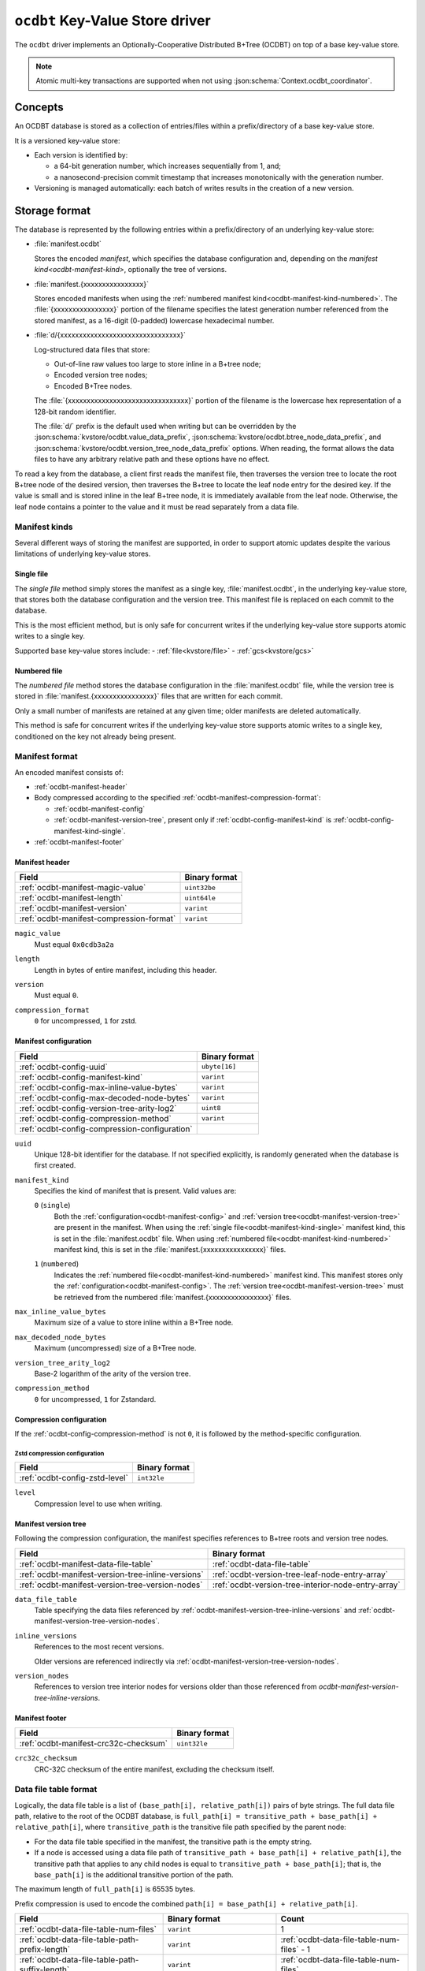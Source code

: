 .. _kvstore/ocdbt:

``ocdbt`` Key-Value Store driver
================================

The ``ocdbt`` driver implements an Optionally-Cooperative Distributed B+Tree
(OCDBT) on top of a base key-value store.

.. json:schema:: kvstore/ocdbt

.. json:schema:: KvStoreUrl/ocdbt

.. json:schema:: kvstore/ocdbt/Compression/zstd

.. json:schema:: Context.ocdbt_coordinator

.. note::

   Atomic multi-key transactions are supported when not using
   :json:schema:`Context.ocdbt_coordinator`.

Concepts
--------

An OCDBT database is stored as a collection of entries/files within a
prefix/directory of a base key-value store.

It is a versioned key-value store:

- Each version is identified by:

  - a 64-bit generation number, which increases sequentially from 1, and;

  - a nanosecond-precision commit timestamp that increases monotonically with
    the generation number.

- Versioning is managed automatically: each batch of writes results in the
  creation of a new version.

Storage format
--------------

The database is represented by the following entries within a prefix/directory
of an underlying key-value store:

- :file:`manifest.ocdbt`

  Stores the encoded *manifest*, which specifies the database configuration and,
  depending on the `manifest kind<ocdbt-manifest-kind>`, optionally the tree of
  versions.

- :file:`manifest.{xxxxxxxxxxxxxxxx}`

  Stores encoded manifests when using the :ref:`numbered manifest
  kind<ocdbt-manifest-kind-numbered>`.  The :file:`{xxxxxxxxxxxxxxxx}` portion
  of the filename specifies the latest generation number referenced from the
  stored manifest, as a 16-digit (0-padded) lowercase hexadecimal number.

- :file:`d/{xxxxxxxxxxxxxxxxxxxxxxxxxxxxxxxx}`

  Log-structured data files that store:

  - Out-of-line raw values too large to store inline in a B+tree node;
  - Encoded version tree nodes;
  - Encoded B+Tree nodes.

  The :file:`{xxxxxxxxxxxxxxxxxxxxxxxxxxxxxxxx}` portion of the filename is the
  lowercase hex representation of a 128-bit random identifier.

  The :file:`d/` prefix is the default used when writing but can be overridden
  by the :json:schema:`kvstore/ocdbt.value_data_prefix`,
  :json:schema:`kvstore/ocdbt.btree_node_data_prefix`, and
  :json:schema:`kvstore/ocdbt.version_tree_node_data_prefix` options. When
  reading, the format allows the data files to have any arbitrary relative path
  and these options have no effect.

To read a key from the database, a client first reads the manifest file, then
traverses the version tree to locate the root B+tree node of the desired
version, then traverses the B+tree to locate the leaf node entry for the desired
key.  If the value is small and is stored inline in the leaf B+tree node, it is
immediately available from the leaf node.  Otherwise, the leaf node contains a
pointer to the value and it must be read separately from a data file.

.. _ocdbt-manifest-kind:

Manifest kinds
^^^^^^^^^^^^^^

Several different ways of storing the manifest are supported, in order to
support atomic updates despite the various limitations of underlying key-value
stores.

.. _ocdbt-manifest-kind-single:

Single file
~~~~~~~~~~~

The *single file* method simply stores the manifest as a single key,
:file:`manifest.ocdbt`, in the underlying key-value store, that stores both the
database configuration and the version tree.  This manifest file is replaced on
each commit to the database.

This is the most efficient method, but is only safe for concurrent writes if the
underlying key-value store supports atomic writes to a single key.

Supported base key-value stores include:
- :ref:`file<kvstore/file>`
- :ref:`gcs<kvstore/gcs>`

.. _ocdbt-manifest-kind-numbered:

Numbered file
~~~~~~~~~~~~~

The *numbered file* method stores the database configuration in the
:file:`manifest.ocdbt` file, while the version tree is stored in
:file:`manifest.{xxxxxxxxxxxxxxxx}` files that are written for each commit.

Only a small number of manifests are retained at any given time; older manifests
are deleted automatically.

This method is safe for concurrent writes if the underlying key-value store
supports atomic writes to a single key, conditioned on the key not already being
present.

.. _ocdbt-manifest-format:

Manifest format
^^^^^^^^^^^^^^^

.. |varint| replace:: ``varint``

.. |header_magic_format| replace:: ``uint32be``

.. |header_version_format| replace:: |varint|

.. |header_compression_format| replace:: |varint|

.. |header_length_format| replace:: ``uint64le``

.. |crc32c_format| replace:: ``uint32le``

An encoded manifest consists of:

- :ref:`ocdbt-manifest-header`
- Body compressed according to the specified
  :ref:`ocdbt-manifest-compression-format`:

  - :ref:`ocdbt-manifest-config`
  - :ref:`ocdbt-manifest-version-tree`, present only if
    :ref:`ocdbt-config-manifest-kind` is
    :ref:`ocdbt-config-manifest-kind-single`.

- :ref:`ocdbt-manifest-footer`

.. _ocdbt-manifest-header:

Manifest header
~~~~~~~~~~~~~~~

+----------------------------------------+---------------------------+
|Field                                   |Binary format              |
+========================================+===========================+
|:ref:`ocdbt-manifest-magic-value`       ||header_magic_format|      |
+----------------------------------------+---------------------------+
|:ref:`ocdbt-manifest-length`            ||header_length_format|     |
+----------------------------------------+---------------------------+
|:ref:`ocdbt-manifest-version`           ||header_version_format|    |
+----------------------------------------+---------------------------+
|:ref:`ocdbt-manifest-compression-format`||header_compression_format||
+----------------------------------------+---------------------------+

.. _ocdbt-manifest-magic-value:

``magic_value``
  Must equal ``0x0cdb3a2a``

.. _ocdbt-manifest-length:

``length``
  Length in bytes of entire manifest, including this header.

.. _ocdbt-manifest-version:

``version``
  Must equal ``0``.

.. _ocdbt-manifest-compression-format:

``compression_format``
  ``0`` for uncompressed, ``1`` for zstd.

.. _ocdbt-manifest-config:

Manifest configuration
~~~~~~~~~~~~~~~~~~~~~~

+---------------------------------------------+--------------+
|Field                                        |Binary format |
+=============================================+==============+
|:ref:`ocdbt-config-uuid`                     |``ubyte[16]`` |
+---------------------------------------------+--------------+
|:ref:`ocdbt-config-manifest-kind`            ||varint|      |
+---------------------------------------------+--------------+
|:ref:`ocdbt-config-max-inline-value-bytes`   ||varint|      |
+---------------------------------------------+--------------+
|:ref:`ocdbt-config-max-decoded-node-bytes`   ||varint|      |
+---------------------------------------------+--------------+
|:ref:`ocdbt-config-version-tree-arity-log2`  |``uint8``     |
+---------------------------------------------+--------------+
|:ref:`ocdbt-config-compression-method`       ||varint|      |
+---------------------------------------------+--------------+
|:ref:`ocdbt-config-compression-configuration`|              |
+---------------------------------------------+--------------+

.. _ocdbt-config-uuid:

``uuid``
  Unique 128-bit identifier for the database.  If not specified explicitly, is
  randomly generated when the database is first created.

.. _ocdbt-config-manifest-kind:

``manifest_kind``
  Specifies the kind of manifest that is present.  Valid values are:

  .. _ocdbt-config-manifest-kind-single:

  ``0`` (``single``)
    Both the :ref:`configuration<ocdbt-manifest-config>` and :ref:`version
    tree<ocdbt-manifest-version-tree>` are present in the manifest.  When using
    the :ref:`single file<ocdbt-manifest-kind-single>` manifest kind, this is
    set in the :file:`manifest.ocdbt` file.  When using :ref:`numbered
    file<ocdbt-manifest-kind-numbered>` manifest kind, this is set in the
    :file:`manifest.{xxxxxxxxxxxxxxxx}` files.

  .. _ocdbt-config-manifest-kind-numbered:

  ``1`` (``numbered``)
    Indicates the :ref:`numbered file<ocdbt-manifest-kind-numbered>` manifest
    kind.  This manifest stores only the
    :ref:`configuration<ocdbt-manifest-config>`.  The :ref:`version
    tree<ocdbt-manifest-version-tree>` must be retrieved from the numbered
    :file:`manifest.{xxxxxxxxxxxxxxxx}` files.

.. _ocdbt-config-max-inline-value-bytes:

``max_inline_value_bytes``
  Maximum size of a value to store inline within a B+Tree node.

.. _ocdbt-config-max-decoded-node-bytes:

``max_decoded_node_bytes``
  Maximum (uncompressed) size of a B+Tree node.

.. _ocdbt-config-version-tree-arity-log2:

``version_tree_arity_log2``
  Base-2 logarithm of the arity of the version tree.

.. _ocdbt-config-compression-method:

``compression_method``
  ``0`` for uncompressed, ``1`` for Zstandard.

.. _ocdbt-config-compression-configuration:

Compression configuration
~~~~~~~~~~~~~~~~~~~~~~~~~

If the :ref:`ocdbt-config-compression-method` is not ``0``, it is followed by
the method-specific configuration.

Zstd compression configuration
""""""""""""""""""""""""""""""

+-------------------------------+--------------+
|Field                          |Binary format |
+===============================+==============+
|:ref:`ocdbt-config-zstd-level` |``int32le``   |
+-------------------------------+--------------+

.. _ocdbt-config-zstd-level:

``level``
  Compression level to use when writing.

.. _ocdbt-manifest-version-tree:

Manifest version tree
~~~~~~~~~~~~~~~~~~~~~

Following the compression configuration, the manifest specifies references to
B+tree roots and version tree nodes.

.. |generation_number_format| replace:: |varint|

+--------------------------------------------------+---------------------------------------------------+
|Field                                             |Binary format                                      |
+==================================================+===================================================+
|:ref:`ocdbt-manifest-data-file-table`             |:ref:`ocdbt-data-file-table`                       |
+--------------------------------------------------+---------------------------------------------------+
|:ref:`ocdbt-manifest-version-tree-inline-versions`|:ref:`ocdbt-version-tree-leaf-node-entry-array`    |
+--------------------------------------------------+---------------------------------------------------+
|:ref:`ocdbt-manifest-version-tree-version-nodes`  |:ref:`ocdbt-version-tree-interior-node-entry-array`|
+--------------------------------------------------+---------------------------------------------------+

.. _ocdbt-manifest-data-file-table:

``data_file_table``
  Table specifying the data files referenced by
  :ref:`ocdbt-manifest-version-tree-inline-versions` and
  :ref:`ocdbt-manifest-version-tree-version-nodes`.

.. _ocdbt-manifest-version-tree-inline-versions:

``inline_versions``
  References to the most recent versions.

  Older versions are referenced indirectly via
  :ref:`ocdbt-manifest-version-tree-version-nodes`.

.. _ocdbt-manifest-version-tree-version-nodes:

``version_nodes``
  References to version tree interior nodes for versions older than those
  referenced from `ocdbt-manifest-version-tree-inline-versions`.

.. _ocdbt-manifest-footer:

Manifest footer
~~~~~~~~~~~~~~~

+-------------------------------------+---------------+
|Field                                |Binary format  |
+=====================================+===============+
|:ref:`ocdbt-manifest-crc32c-checksum`||crc32c_format||
+-------------------------------------+---------------+

.. _ocdbt-manifest-crc32c-checksum:

``crc32c_checksum``
  CRC-32C checksum of the entire manifest, excluding the checksum itself.

.. _ocdbt-data-file-table:

Data file table format
^^^^^^^^^^^^^^^^^^^^^^

Logically, the data file table is a list of ``(base_path[i], relative_path[i])``
pairs of byte strings.  The full data file path, relative to the root of the
OCDBT database, is ``full_path[i] = transitive_path + base_path[i] + relative_path[i]``, where
``transitive_path`` is the transitive file path specified by the parent node:

- For the data file table specified in the manifest, the transitive path is the
  empty string.

- If a node is accessed using a data file path of ``transitive_path +
  base_path[i] + relative_path[i]``, the transitive path that applies to any
  child nodes is equal to ``transitive_path + base_path[i]``; that is, the
  ``base_path[i]`` is the additional transitive portion of the path.

The maximum length of ``full_path[i]`` is 65535 bytes.

Prefix compression is used to encode the combined ``path[i] = base_path[i] +
relative_path[i]``.

+-----------------------------------------------+-------------------------------+------------------------------------------+
|Field                                          |Binary format                  |Count                                     |
+===============================================+===============================+==========================================+
|:ref:`ocdbt-data-file-table-num-files`         ||varint|                       |1                                         |
+-----------------------------------------------+-------------------------------+------------------------------------------+
|:ref:`ocdbt-data-file-table-path-prefix-length`||varint|                       |:ref:`ocdbt-data-file-table-num-files` - 1|
+-----------------------------------------------+-------------------------------+------------------------------------------+
|:ref:`ocdbt-data-file-table-path-suffix-length`||varint|                       |:ref:`ocdbt-data-file-table-num-files`    |
+-----------------------------------------------+-------------------------------+------------------------------------------+
|:ref:`ocdbt-data-file-table-base-path-length`  ||varint|                       |:ref:`ocdbt-data-file-table-num-files`    |
+-----------------------------------------------+-------------------------------+------------------------------------------+
|:ref:`ocdbt-data-file-table-path-suffix`       |``byte[path_suffix_length[i]]``|:ref:`ocdbt-data-file-table-num-files`    |
+-----------------------------------------------+-------------------------------+------------------------------------------+

.. _ocdbt-data-file-table-num-files:

``num_files``
  Number of data files specified in the table.

.. _ocdbt-data-file-table-path-prefix-length:

``path_prefix_length[i]``
  Length in bytes of common prefix of ``path[i]`` and ``path[i+1]``.  For the
  first path, no common prefix is stored, and implicitly
  ``path_prefix_length[-1]`` is defined to be ``0``.

.. _ocdbt-data-file-table-path-suffix-length:

``path_suffix_length[i]``
  Length in bytes of ``path_suffix[i]``.  This is equal to ``length(path[i]) -
  path_prefix_length[i-1]``.
  
.. _ocdbt-data-file-table-base-path-length:

``base_path_length[i]``
  Length in bytes of ``base_path[i]``.  To simplify decoding, it is required
  that if ``path_prefix_length[i-1] > min(base_path_length[i],
  base_path_length[i-1])``, then ``base_path[i] = base_path[i-1]``.  That is,
  the common prefix must not extend past the end of the current or previous base
  path unless the base path is equal to the previous base path.

.. _ocdbt-data-file-table-path-suffix:

``path_suffix[i]``
  Path suffix value.  This is equal to ``path[i]`` with the first
  ``path_prefix_length[i-1]`` bytes excluded.  For ``i = 0``, ``path_suffix[i] =
  path[i]``.

.. _ocdbt-version-tree:

Version tree node format
^^^^^^^^^^^^^^^^^^^^^^^^

An encoded version tree node consists of:

- :ref:`ocdbt-version-tree-outer-header`
- Body compressed according to the specified :ref:`ocdbt-version-tree-compression-format`:

  - :ref:`ocdbt-version-tree-inner-header`
  - :ref:`Leaf node entries<ocdbt-version-tree-leaf-node-entry-array>` or
    :ref:`Interior node entries<ocdbt-version-tree-interior-node-entry-array>`,
    depending on the :ref:`ocdbt-version-tree-height`.
- :ref:`ocdbt-version-tree-footer`

.. _ocdbt-version-tree-outer-header:

Version tree node outer header
~~~~~~~~~~~~~~~~~~~~~~~~~~~~~~

+--------------------------------------------+---------------------------+
|Field                                       |Binary format              |
+============================================+===========================+
|:ref:`ocdbt-version-tree-magic-value`       ||header_magic_format|      |
+--------------------------------------------+---------------------------+
|:ref:`ocdbt-version-tree-length`            ||header_length_format|     |
+--------------------------------------------+---------------------------+
|:ref:`ocdbt-version-tree-version`           ||header_version_format|    |
+--------------------------------------------+---------------------------+
|:ref:`ocdbt-version-tree-compression-format`||header_compression_format||
+--------------------------------------------+---------------------------+

.. _ocdbt-version-tree-magic-value:

``magic_value``
  Must equal ``0x0cdb1234``.

.. _ocdbt-version-tree-length:

``length``
  Length in bytes of entire version tree node, including this header.

.. _ocdbt-version-tree-version:

``version``
  Must equal ``0``.

.. _ocdbt-version-tree-compression-format:

``compression_format``
  ``0`` for uncompressed, ``1`` for zstd.

The remaining data is encoded according to the specified
:ref:`ocdbt-version-tree-compression-format`.

.. _ocdbt-version-tree-inner-header:

Version tree node inner header
~~~~~~~~~~~~~~~~~~~~~~~~~~~~~~

+-------------------------------------------------+----------------------------+
|Field                                            |Binary format               |
+=================================================+============================+
|:ref:`ocdbt-version-tree-version-tree-arity-log2`|``uint8``                   |
+-------------------------------------------------+----------------------------+
|:ref:`ocdbt-version-tree-height`                 |``uint8``                   |
+-------------------------------------------------+----------------------------+
|:ref:`ocdbt-version-tree-data-file-table`        |:ref:`ocdbt-data-file-table`|
+-------------------------------------------------+----------------------------+

.. _ocdbt-version-tree-version-tree-arity-log2:

``version_tree_arity_log2``
  Base-2 logarithm of the version tree node arity.  Must match the arity
  specified in the manifest from which this node was reached.

.. _ocdbt-version-tree-height:

``height``
  Height of this version tree node.  Leaf nodes have a height of 0.

  It is required that

  .. code-block:: cpp

     (height + 1) * version_tree_arity_log2 < 64

.. _ocdbt-version-tree-data-file-table:

``data_file_table``
  Table specifying the data files referenced by the node entries.

The format of the remaining data depends on the value of ``height``.

.. _ocdbt-version-tree-leaf-node-entry-array:

Version tree leaf node entries format (``height = 0``)
~~~~~~~~~~~~~~~~~~~~~~~~~~~~~~~~~~~~~~~~~~~~~~~~~~~~~~

The same encoded representation is used for both the entries of a leaf
:ref:`version tree node<ocdbt-version-tree>` and for the
:ref:`ocdbt-manifest-version-tree-inline-versions` specified in the
:ref:`manifest<ocdbt-manifest-version-tree>`.

.. |data_file_id_format| replace:: |varint|

.. |data_file_offset_format| replace:: |varint|

.. |data_file_length_format| replace:: |varint|

.. |num_keys_statistic_format| replace:: |varint|

.. |num_tree_bytes_statistic_format| replace:: |varint|

.. |num_indirect_value_bytes_statistic_format| replace:: |varint|

+-------------------------------------------------------+-------------------------------------------+-------------------------------------------+
|Field                                                  |Binary format                              |Count                                      |
+=======================================================+===========================================+===========================================+
|:ref:`ocdbt-version-tree-leaf-num-versions`            ||varint|                                   |1                                          |
+-------------------------------------------------------+-------------------------------------------+-------------------------------------------+
|:ref:`ocdbt-version-tree-leaf-generation-number`       ||generation_number_format|                 |:ref:`ocdbt-version-tree-leaf-num-versions`|
+-------------------------------------------------------+-------------------------------------------+-------------------------------------------+
|:ref:`ocdbt-version-tree-leaf-root-height`             |``uint8``                                  |:ref:`ocdbt-version-tree-leaf-num-versions`|
+-------------------------------------------------------+-------------------------------------------+-------------------------------------------+
|:ref:`ocdbt-version-tree-leaf-data-file-id`            ||data_file_id_format|                      |:ref:`ocdbt-version-tree-leaf-num-versions`|
+-------------------------------------------------------+-------------------------------------------+-------------------------------------------+
|:ref:`ocdbt-version-tree-leaf-data-file-offset`        ||data_file_offset_format|                  |:ref:`ocdbt-version-tree-leaf-num-versions`|
+-------------------------------------------------------+-------------------------------------------+-------------------------------------------+
|:ref:`ocdbt-version-tree-leaf-data-file-length`        ||data_file_length_format|                  |:ref:`ocdbt-version-tree-leaf-num-versions`|
+-------------------------------------------------------+-------------------------------------------+-------------------------------------------+
|:ref:`ocdbt-version-tree-leaf-num-keys`                ||num_keys_statistic_format|                |:ref:`ocdbt-version-tree-leaf-num-versions`|
+-------------------------------------------------------+-------------------------------------------+-------------------------------------------+
|:ref:`ocdbt-version-tree-leaf-num-tree-bytes`          ||num_tree_bytes_statistic_format|          |:ref:`ocdbt-version-tree-leaf-num-versions`|
+-------------------------------------------------------+-------------------------------------------+-------------------------------------------+
|:ref:`ocdbt-version-tree-leaf-num-indirect-value-bytes`||num_indirect_value_bytes_statistic_format||:ref:`ocdbt-version-tree-leaf-num-versions`|
+-------------------------------------------------------+-------------------------------------------+-------------------------------------------+
|:ref:`ocdbt-version-tree-leaf-commit-time`             |``uint64le``                               |:ref:`ocdbt-version-tree-leaf-num-versions`|
+-------------------------------------------------------+-------------------------------------------+-------------------------------------------+

.. _ocdbt-version-tree-leaf-num-versions:

``num_versions``
  Number of B+tree roots that are referenced.  The value is constrained based on
  the value of ``generation_number[num_versions-1]``, the latest generation
  number referenced from the version tree node, and
  :ref:`ocdbt-version-tree-version-tree-arity-log2`:

  .. code-block:: cpp

     1 <= num_versions <= (generation_number[num_versions-1] - 1)
                        % (1 << version_tree_arity_log2)
                        + 1

  .. note::

     The same computation of ``num_versions`` applies to both leaf node entries
     included in a :ref:`version tree node<ocdbt-version-tree>`, and
     :ref:`ocdbt-manifest-version-tree-inline-versions` included in the
     :ref:`manifest<ocdbt-manifest-version-tree>`.  In the former case, the and
     :ref:`ocdbt-version-tree-version-tree-arity-log2` value is obtained from
     the version node.  In the latter case, the
     :ref:`ocdbt-config-version-tree-arity-log2` value is taken from the
     manifest.

.. _ocdbt-version-tree-leaf-generation-number:

``generation_number[i]``
  Generation number of the referenced B+tree root.  Must not be 0.  The
  generation numbers must be strictly increasing, i.e. if ``i < j``, then
  ``generation_number[i] < generation_number[j]``.

.. _ocdbt-version-tree-leaf-root-height:

``root_height[i]``
  Height of the referenced B+tree root.  Must be 0 if there is no root node.

.. _ocdbt-version-tree-leaf-commit-time:

``commit_time[i]``
  Time at which the generation was created, in nanoseconds since the Unix
  epoch (excluding leap seconds).

.. _ocdbt-version-tree-leaf-data-file-id:

``data_file_id[i]``
  Specifies the data file containing the encoded root B+tree node, as an index
  into the :ref:`data file table<ocdbt-data-file-table>`.

.. _ocdbt-version-tree-leaf-data-file-offset:

``data_file_offset[i]``
  Specifies the starting byte offset within
  :ref:`ocdbt-version-tree-leaf-data-file-id` of the encoded root B+tree node.

.. _ocdbt-version-tree-leaf-data-file-length:

``data_file_length[i]``
  Specifies the byte length within :ref:`ocdbt-version-tree-leaf-data-file-id`
  of the encoded root B+tree node.

.. _ocdbt-version-tree-leaf-num-keys:

``num_keys[i]``
  Specifies the total number of (leaf-node) keys within the B+tree.  Note
  that if there is more than one path from the root to a given leaf node,
  the leaf node's keys are counted more than once.

.. _ocdbt-version-tree-leaf-num-tree-bytes:

``num_tree_bytes[i]``
  Specifies the total encoded size in bytes of all B+tree nodes reachable
  from the root, including the root itself.  A given node is counted once
  for each unique path within the tree to it; if there is more than one
  path to a node, its size is counted multiple times.

.. _ocdbt-version-tree-leaf-num-indirect-value-bytes:

``num_indirect_value_bytes[i]``
  Specifies the total size in bytes of all indirectly-stored values in the
  B+tree.  If the same stored value is referenced from multiple keys, its
  size is counted multiple times.

.. _ocdbt-version-tree-interior-node-entry-array:

Interior version tree node entries (``height > 0``)
~~~~~~~~~~~~~~~~~~~~~~~~~~~~~~~~~~~~~~~~~~~~~~~~~~~

The same encoded representation is used for both the entries of an interior
:ref:`version tree node<ocdbt-version-tree>` and for the
:ref:`ocdbt-manifest-version-tree-version-nodes` version tree nodes specified in
the :ref:`manifest<ocdbt-manifest-version-tree>`, but the interpretation
differs, as described below.

+----------------------------------------------------+--------------------------+-----------------------------------------------+
|Field                                               |Binary format             |Count                                          |
+====================================================+==========================+===============================================+
|:ref:`ocdbt-version-tree-interior-num-children`     ||varint|                  |1                                              |
+----------------------------------------------------+--------------------------+-----------------------------------------------+
|:ref:`ocdbt-version-tree-interior-generation-number`||generation_number_format||:ref:`ocdbt-version-tree-interior-num-children`|
+----------------------------------------------------+--------------------------+-----------------------------------------------+
|:ref:`ocdbt-version-tree-interior-data-file-id`     ||data_file_id_format|     |:ref:`ocdbt-version-tree-interior-num-children`|
+----------------------------------------------------+--------------------------+-----------------------------------------------+
|:ref:`ocdbt-version-tree-interior-data-file-offset` ||data_file_offset_format| |:ref:`ocdbt-version-tree-interior-num-children`|
+----------------------------------------------------+--------------------------+-----------------------------------------------+
|:ref:`ocdbt-version-tree-interior-data-file-length` ||data_file_length_format| |:ref:`ocdbt-version-tree-interior-num-children`|
+----------------------------------------------------+--------------------------+-----------------------------------------------+
|:ref:`ocdbt-version-tree-interior-num-generations`  ||varint|                  |:ref:`ocdbt-version-tree-interior-num-children`|
+----------------------------------------------------+--------------------------+-----------------------------------------------+
|:ref:`ocdbt-version-tree-interior-commit-time`      |``uint64le``              |:ref:`ocdbt-version-tree-interior-num-children`|
+----------------------------------------------------+--------------------------+-----------------------------------------------+

When the encoded representation is used to specify
:ref:`ocdbt-manifest-version-tree-version-nodes` in the manifest, there is one
additional field:

+-----------------------------------------------+-------------+-----------------------------------------------+
|Field                                          |Binary format|Count                                          |
+===============================================+=============+===============================================+
|:ref:`ocdbt-version-tree-interior-child-height`|``uint8``    |:ref:`ocdbt-version-tree-interior-num-children`|
+-----------------------------------------------+-------------+-----------------------------------------------+

.. _ocdbt-version-tree-interior-num-children:

``num_children``
  Number of version tree nodes that are referenced.

  - When this encoded representation is used to specify the entries of an interior
    :ref:`version tree node<ocdbt-version-tree>`, ``num_children`` is constrained by:

    .. code-block:: cpp

       1 <= num_children
         <= ((generation_number[num_children-1]
              >> (version_tree_arity_log2 * height))
             - 1)
             % (1 << version_tree_arity_log2)
            + 1

    :ref:`ocdbt-version-tree-version-tree-arity-log2` and
    :ref:`ocdbt-version-tree-height` are obtained from the version tree node.

.. _ocdbt-version-tree-interior-generation-number:

``generation_number[i]``
  Latest B+tree root generation number referenced within this subtree. Must not
  be 0.  The generation numbers must be strictly increasing, i.e. if ``i < j``,
  then ``generation_number[i] < generation_number[j]``.

.. _ocdbt-version-tree-interior-data-file-id:

``data_file_id[i]``
  Specifies the data file containing the encoded version tree node, as an index
  into the :ref:`data file table<ocdbt-data-file-table>`.

.. _ocdbt-version-tree-interior-data-file-offset:

``data_file_offset[i]``
  Specifies the starting byte offset within ``data_file_id[i]`` of the encoded
  version tree node.

.. _ocdbt-version-tree-interior-data-file-length:

``data_file_length[i]``
  Specifies the byte length within ``data_file_id[i]`` of the encoded version
  tree node.

.. _ocdbt-version-tree-interior-num-generations:

``num_generations[i]``
  Total number of B+tree roots referenced within this subtree.

.. _ocdbt-version-tree-interior-commit-time:

``commit_time[i]``
  Commit time, in milliseconds since the Unix epoch (excluding leap
  seconds), of the earliest B+tree root referenced within this subtree.

  .. note::

     This is the *earliest* commit time referenced within this subtree, in
     contrast with ``generation_number[i]``, which specifies the *latest*
     generation number referenced within this subtree.  Storing the earliest
     commit time, rather than the latest commit time, enables more efficient
     queries for the latest generation with ``commit_time<=T``.

.. _ocdbt-version-tree-interior-child-height:

``entry_height[i]``
  Specifies the height of the referenced version tree node.

  This field is only present when the encoded representation is used to specify
  :ref:`ocdbt-manifest-version-tree-version-nodes` in the manifest.  The heights
  must be decreasing, i.e. ``entry_height[i] > entry_height[j]`` if ``i < j``.

  When the encoded representation is used to specify the entries of an interior
  version tree node, this field is not present and instead, for the purpose of
  this specification, ``entry_height[i]`` is implicitly equal to ``height - 1``,
  where :ref:`ocdbt-version-tree-height` is obtained from the version tree node.

.. _ocdbt-version-tree-footer:

Version tree node footer
~~~~~~~~~~~~~~~~~~~~~~~~

+-----------------------------------------+---------------+
|Field                                    |Binary format  |
+=========================================+===============+
|:ref:`ocdbt-version-tree-crc32c-checksum`||crc32c_format||
+-----------------------------------------+---------------+

.. _ocdbt-version-tree-crc32c-checksum:

``crc32c_checksum``
  CRC-32C checksum of the entire version tree node, excluding the checksum itself.

B+tree node format
^^^^^^^^^^^^^^^^^^

An encoded B+tree node consists of:

- :ref:`ocdbt-btree-outer-header`
- Body compressed according to the specified :ref:`ocdbt-btree-compression-format`:

  - :ref:`ocdbt-btree-inner-header`
  - :ref:`Leaf node entries<ocdbt-btree-leaf-node-entry-array>` or
    :ref:`Interior node entries<ocdbt-btree-interior-node-entry-array>`,
    depending on the :ref:`ocdbt-btree-node-height`.
- :ref:`ocdbt-btree-footer`

.. _ocdbt-btree-outer-header:

B+tree node outer header
~~~~~~~~~~~~~~~~~~~~~~~~

+--------------------------------------------+---------------------------+
|Field                                       |Binary format              |
+============================================+===========================+
|:ref:`ocdbt-btree-magic-value`              ||header_magic_format|      |
+--------------------------------------------+---------------------------+
|:ref:`ocdbt-btree-length`                   ||header_length_format|     |
+--------------------------------------------+---------------------------+
|:ref:`ocdbt-btree-version`                  ||header_version_format|    |
+--------------------------------------------+---------------------------+
|:ref:`ocdbt-btree-compression-format`       ||header_compression_format||
+--------------------------------------------+---------------------------+

.. _ocdbt-btree-magic-value:

``magic_value``
  Must equal ``0x0cdb20de``.

.. _ocdbt-btree-length:

``length``
  Length in bytes of entire B+tree node, including this header.

.. _ocdbt-btree-version:

``version``
  Must equal ``0``.

.. _ocdbt-btree-compression-format:

``compression_format``
  ``0`` for uncompressed, ``1`` for zstd.

The remaining data is encoded according to the specified
:ref:`ocdbt-btree-compression-format`.

.. _ocdbt-btree-inner-header:

B+tree node inner header
~~~~~~~~~~~~~~~~~~~~~~~~

+---------------------------------------+----------------------------+
|Field                                  |Binary format               |
+=======================================+============================+
|:ref:`ocdbt-btree-node-height`         |``uint8``                   |
+---------------------------------------+----------------------------+
|:ref:`ocdbt-btree-node-data-file-table`|:ref:`ocdbt-data-file-table`|
+---------------------------------------+----------------------------+
|:ref:`ocdbt-btree-node-num-entries`    ||varint|                    |
+---------------------------------------+----------------------------+

.. _ocdbt-btree-node-height:

``height``
  Height of this B+tree node.  Leaf nodes have a height of 0.

.. _ocdbt-btree-node-data-file-table:

``data_file_table``
  Table specifying the data files referenced by the node entries.

.. _ocdbt-btree-node-num-entries:

``num_entries``
  Number of children (if ``height > 0``) or key/value pairs (if ``height == 0``)
  referenced from this node.

The format of the remaining data depends on the value of ``height``.

.. _ocdbt-btree-leaf-node-entry-array:

Leaf B+tree node format (``height = 0``)
~~~~~~~~~~~~~~~~~~~~~~~~~~~~~~~~~~~~~~~~

.. note::

   B+tree leaf nodes do not directly store the full key for each key/value
   entry.  Instead, only the ``relative_key`` for each entry is stored; the
   prefix that must be prepended to this ``relative_key`` to obtain the full
   ``key`` is defined by the path from the root node to the leaf node.

+-------------------------------------------------+--------------------------------+-------------------------------------------------+
|Field                                            |Binary format                   |Count                                            |
+-------------------------------------------------+--------------------------------+-------------------------------------------------+
|:ref:`ocdbt-btree-leaf-node-key-prefix-length`   ||varint|                        |:ref:`ocdbt-btree-node-num-entries` - 1          |
+-------------------------------------------------+--------------------------------+-------------------------------------------------+
|:ref:`ocdbt-btree-leaf-node-key-suffix-length`   ||varint|                        |:ref:`ocdbt-btree-node-num-entries`              |
+-------------------------------------------------+--------------------------------+-------------------------------------------------+
|:ref:`ocdbt-btree-leaf-node-key-suffix`          |``byte[key_suffix_length[i]]``  |:ref:`ocdbt-btree-node-num-entries`              |
+-------------------------------------------------+--------------------------------+-------------------------------------------------+
|:ref:`ocdbt-btree-leaf-node-value-length`        ||varint|                        |:ref:`ocdbt-btree-node-num-entries`              |
+-------------------------------------------------+--------------------------------+-------------------------------------------------+
|:ref:`ocdbt-btree-leaf-node-value-kind`          ||varint|                        |:ref:`ocdbt-btree-node-num-entries`              |
+-------------------------------------------------+--------------------------------+-------------------------------------------------+
|:ref:`ocdbt-btree-leaf-node-data-file-id`        ||data_file_id_format|           |:ref:`ocdbt-btree-leaf-node-num-indirect-entries`|
+-------------------------------------------------+--------------------------------+-------------------------------------------------+
|:ref:`ocdbt-btree-leaf-node-data-file-offset`    ||data_file_offset_format|       |:ref:`ocdbt-btree-leaf-node-num-indirect-entries`|
+-------------------------------------------------+--------------------------------+-------------------------------------------------+
|:ref:`ocdbt-btree-leaf-node-value`               |``byte[direct_value_length[j]]``|:ref:`ocdbt-btree-leaf-node-num-direct-entries`  |
+-------------------------------------------------+--------------------------------+-------------------------------------------------+


.. _ocdbt-btree-leaf-node-key-prefix-length:

``key_prefix_length[i]``
  Length in bytes of common prefix of ``relative_key[i]`` and
  ``relative_key[i+1]``.  For the first key, no common prefix is stored.

.. _ocdbt-btree-leaf-node-key-suffix-length:

``key_suffix_length[i]``
  Length in bytes of each relative key, excluding the length of the common
  prefix with the previous key.  For the first key, the total length is
  stored, since there is no previous key.

.. _ocdbt-btree-leaf-node-key-suffix:

``key_suffix[i]``
  Relative key for the entry, excluding the common prefix with the previous
  key.  For the first key, the entire key is stored.  Note that the
  suffixes for all keys are concatenated in the encoded representation.

.. _ocdbt-btree-leaf-node-value-length:

``value_length[i]``
  Length in bytes of the value for this key/value entry.

.. _ocdbt-btree-leaf-node-value-kind:

``value_kind[i]``
  Indicates how the value is stored:

  - ``0`` if the value is stored inline in this leaf node,
  - ``1`` if the value is stored out-of-line.

  Based on this column, the following derived values are defined:

  .. _ocdbt-btree-leaf-node-num-direct-entries:

  ``num_direct_entries``
    The number of entries for which ``value_kind[i] == 0``.

  ``direct_entries``
    The array of indices of direct values.

  ``direct_value_length[j]``
    Equal to ``value_length[direct_values[j]]``.

  .. _ocdbt-btree-leaf-node-num-indirect-entries:

  ``num_indirect_entries``
    Equal to ``num_entries - num_direct_entries``.

  ``indirect_entries``
    The array of indices of indirect values.

.. _ocdbt-btree-leaf-node-data-file-id:

``data_file_id[k]``
  Specifies the data file containing the value for entry ``indirect_values[k]``,
  as an index into the :ref:`data file table<ocdbt-data-file-table>`.  Only
  stored for entries with out-of-line values.

.. _ocdbt-btree-leaf-node-data-file-offset:

``data_file_offset[k]``
  Specifies the starting byte offset within ``data_file_id[k]`` of the
  value for entry ``indirect_values[k]``.  Only stored for entries with
  out-of-line values.

.. _ocdbt-btree-leaf-node-value:

``value[j]``
  Specifies the value for entry ``direct_values[j]``.  Only stored for
  entries with inline values.  Note that all direct values are concatenated
  in the encoded representation.

.. _ocdbt-btree-interior-node-entry-array:

Interior B+tree node format (``height > 0``)
~~~~~~~~~~~~~~~~~~~~~~~~~~~~~~~~~~~~~~~~~~~~

.. note::

   B+tree interior nodes do not directly store the full starting key for each
   child node.  Instead, only the ``relative_key`` for each child node is
   stored; the prefix that must be prepended to this ``relative_key`` to obtain
   the full ``key`` is defined by the path from the root node.

+-------------------------------------------------------------+-------------------------------------------+---------------------------------------+
|Field                                                        |Binary format                              |Count                                  |
+-------------------------------------------------------------+-------------------------------------------+---------------------------------------+
|:ref:`ocdbt-btree-interior-node-key-prefix-length`           ||varint|                                   |:ref:`ocdbt-btree-node-num-entries` - 1|
+-------------------------------------------------------------+-------------------------------------------+---------------------------------------+
|:ref:`ocdbt-btree-interior-node-key-suffix-length`           ||varint|                                   |:ref:`ocdbt-btree-node-num-entries`    |
+-------------------------------------------------------------+-------------------------------------------+---------------------------------------+
|:ref:`ocdbt-btree-interior-node-subtree-common-prefix-length`||varint|                                   |:ref:`ocdbt-btree-node-num-entries`    |
+-------------------------------------------------------------+-------------------------------------------+---------------------------------------+
|:ref:`ocdbt-btree-interior-node-key-suffix`                  |``byte[key_suffix_length[i]]``             |:ref:`ocdbt-btree-node-num-entries`    |
+-------------------------------------------------------------+-------------------------------------------+---------------------------------------+
|:ref:`ocdbt-btree-interior-node-data-file-id`                ||data_file_id_format|                      |:ref:`ocdbt-btree-node-num-entries`    |
+-------------------------------------------------------------+-------------------------------------------+---------------------------------------+
|:ref:`ocdbt-btree-interior-node-data-file-offset`            ||data_file_offset_format|                  |:ref:`ocdbt-btree-node-num-entries`    |
+-------------------------------------------------------------+-------------------------------------------+---------------------------------------+
|:ref:`ocdbt-btree-interior-node-data-file-length`            ||data_file_length_format|                  |:ref:`ocdbt-btree-node-num-entries`    |
+-------------------------------------------------------------+-------------------------------------------+---------------------------------------+
|:ref:`ocdbt-btree-interior-node-num-keys`                    ||num_keys_statistic_format|                |:ref:`ocdbt-btree-node-num-entries`    |
+-------------------------------------------------------------+-------------------------------------------+---------------------------------------+
|:ref:`ocdbt-btree-interior-node-num-tree-bytes`              ||num_tree_bytes_statistic_format|          |:ref:`ocdbt-btree-node-num-entries`    |
+-------------------------------------------------------------+-------------------------------------------+---------------------------------------+
|:ref:`ocdbt-btree-interior-node-num-indirect-value-bytes`    ||num_indirect_value_bytes_statistic_format||:ref:`ocdbt-btree-node-num-entries`    |
+-------------------------------------------------------------+-------------------------------------------+---------------------------------------+

.. _ocdbt-btree-interior-node-key-prefix-length:

``key_prefix_length[i]``
  Length in bytes of common prefix of ``relative_key[i]`` and
  ``relative_key[i+1]``.  For the first key, no common prefix is stored.

.. _ocdbt-btree-interior-node-key-suffix-length:

``key_suffix_length[i]``
  Length in bytes of each relative key, excluding the length of the common
  prefix with the previous key.  For the first key, the total length is
  stored, since there is no previous key.

.. _ocdbt-btree-interior-node-subtree-common-prefix-length:

``subtree_common_prefix_length[i]``
  Length in bytes of the prefix of ``relative_key[i]`` that is common to
  all keys within the subtree rooted at this child node.  This prefix
  serves as an implicit prefix of all keys within the subtree rooted at the
  child.

.. _ocdbt-btree-interior-node-key-suffix:

``key_suffix[i]``
  Relative key for the entry, excluding the common prefix with the previous
  key.  For the first key, the entire key is stored.  Note that the
  suffixes for all keys are concatenated in the encoded representation.

.. _ocdbt-btree-interior-node-data-file-id:

``data_file_id[i]``
  Specifies the data file containing the encoded child B+tree node, as an index
  into the :ref:`data file table<ocdbt-data-file-table>`.

.. _ocdbt-btree-interior-node-data-file-offset:

``data_file_offset[i]``
  Specifies the starting byte offset within ``data_file_id[i]`` of the
  encoded child B+tree node.

.. _ocdbt-btree-interior-node-data-file-length:

``data_file_length[i]``
  Specifies the byte length within ``data_file_id[i]`` of the encoded child
  B+tree node.

.. _ocdbt-btree-interior-node-num-keys:

``num_keys[i]``
  Specifies the total number of (leaf-node) keys within the subtree rooted
  at the child node.  Note that if there is more than one path from the
  child node to a given leaf node, the leaf node's keys are counted more
  than once.

.. _ocdbt-btree-interior-node-num-tree-bytes:

``num_tree_bytes[i]``
  Specifies the total encoded size in bytes of all B+tree nodes reachable
  from the child, including the child itself.  A given node is counted once
  for each unique path within the tree to it; if there is more than one
  path to a node, its size is counted multiple times.

.. _ocdbt-btree-interior-node-num-indirect-value-bytes:

``num_indirect_value_bytes[i]``
  Specifies the total size in bytes of all indirectly-stored values in the
  subtree rooted at the child node.  If the same stored value is referenced
  from multiple keys, its size is counted multiple times.

.. _ocdbt-btree-footer:

B+tree node footer
~~~~~~~~~~~~~~~~~~

+----------------------------------+---------------+
|Field                             |Binary format  |
+==================================+===============+
|:ref:`ocdbt-btree-crc32c-checksum`||crc32c_format||
+----------------------------------+---------------+

.. _ocdbt-btree-crc32c-checksum:

``crc32c_checksum``
  CRC-32C checksum of the entire B+tree node, excluding the checksum itself.

Auto detection
--------------

This driver supports :ref:`auto-detection<driver/auto>` based on the
presence of the :file:`manifest.ocdbt` file.
